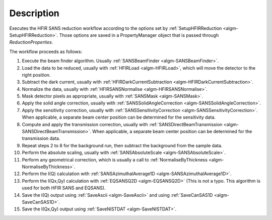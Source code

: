 .. algorithm::

.. summary::

.. relatedalgorithms::

.. properties::

Description
-----------

Executes the HFIR SANS reduction workflow according to the options set by
:ref:`SetupHFIRReduction <algm-SetupHFIRReduction>`.
Those options are saved in a PropertyManager object that is passed through *ReductionProperties*.

The workflow proceeds as follows:

1. Execute the beam finder algorithm. Usually :ref:`SANSBeamFinder <algm-SANSBeamFinder>`.

2. Load the data to be reduced, usually with :ref:`HFIRLoad <algm-HFIRLoad>`,
   which will move the detector to the right position.

3. Subtract the dark current, usually with :ref:`HFIRDarkCurrentSubtraction <algm-HFIRDarkCurrentSubtraction>`.

4. Normalize the data, usually with :ref:`HFIRSANSNormalise <algm-HFIRSANSNormalise>`.

5. Mask detector pixels as appropriate, usually with :ref:`SANSMask <algm-SANSMask>`.

6. Apply the solid angle correction, usually with :ref:`SANSSolidAngleCorrection <algm-SANSSolidAngleCorrection>`.

7. Apply the sensitivity correction, usually with :ref:`SANSSensitivityCorrection <algm-SANSSensitivityCorrection>`.
   When applicable, a separate beam center position can be determined for the sensitivity data.

8. Compute and apply the transmission correction, usually with :ref:`SANSDirectBeamTransmission <algm-SANSDirectBeamTransmission>`.
   When applicable, a separate beam center position can be determined for the transmission data.

9. Repeat steps 2 to 8 for the background run, then subtract the background from the sample data.

10. Perform the absolute scaling, usually with :ref:`SANSAbsoluteScale <algm-SANSAbsoluteScale>`.

11. Perform any geometrical correction, which is usually a call to :ref:`NormaliseByThickness <algm-NormaliseByThickness>`.

12. Perform the I(Q) calculation with :ref:`SANSAzimuthalAverage1D <algm-SANSAzimuthalAverage1D>`.

13. Perform the I(Qx,Qy) calculation with :ref:`EQSANSQ2D <algm-EQSANSQ2D>`
    (This is not a typo. This algorithm is used for both HFIR SANS and EQSANS).

14. Save the I(Q) output using :ref:`SaveAscii <algm-SaveAscii>`
    and using :ref:`SaveCanSAS1D <algm-SaveCanSAS1D>`.

15. Save the I(Qx,Qy) output using :ref:`SaveNISTDAT <algm-SaveNISTDAT>`.

|HFIRSANSReduction.png|

.. |HFIRSANSReduction.png| image:: /images/HFIRSANSReduction.png

.. categories::

.. sourcelink::
